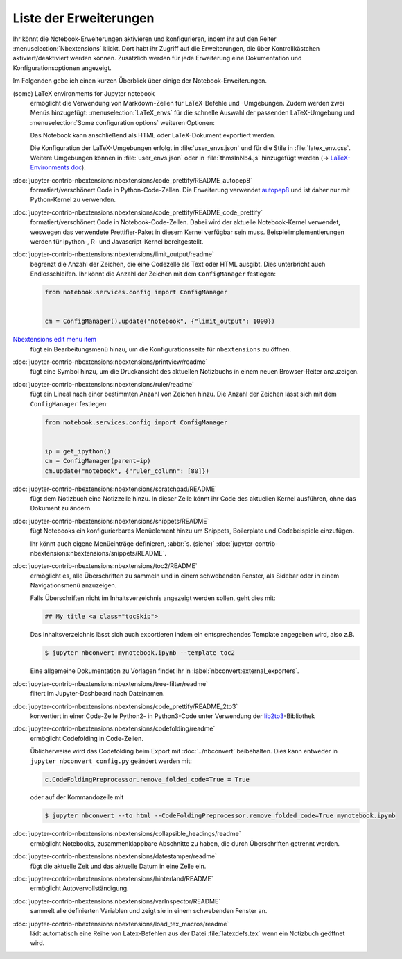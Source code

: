Liste der Erweiterungen
=======================

Ihr könnt die Notebook-Erweiterungen aktivieren und konfigurieren, indem ihr auf
den Reiter :menuselection:`Nbextensions` klickt. Dort habt ihr Zugriff auf die
Erweiterungen, die über Kontrollkästchen aktiviert/deaktiviert werden können.
Zusätzlich werden für jede Erweiterung eine Dokumentation und
Konfigurationsoptionen angezeigt.

.. image:: configure-nbextensions.png
   :alt: Konfiguration der Notebook-Erweiterungen

Im Folgenden gebe ich einen kurzen Überblick über einige der
Notebook-Erweiterungen.

(some) LaTeX environments for Jupyter notebook
    ermöglicht die Verwendung von Markdown-Zellen für LaTeX-Befehle und
    -Umgebungen. Zudem werden zwei Menüs hinzugefügt:
    :menuselection:`LaTeX_envs` für die schnelle Auswahl der passenden
    LaTeX-Umgebung und  :menuselection:`Some configuration options` weiteren
    Optionen:

    .. image:: latex-env.png
       :alt: LaTeX-Umgebung

    Das Notebook kann anschließend als HTML oder LaTeX-Dokument exportiert
    werden.

    Die Konfiguration der LaTeX-Umgebungen erfolgt in :file:`user_envs.json` und
    für die Stile in :file:`latex_env.css`. Weitere Umgebungen können in
    :file:`user_envs.json` oder in :file:`thmsInNb4.js` hinzugefügt werden
    (→ `LaTeX-Environments doc
    <https://rawgit.com/jfbercher/jupyter_latex_envs/master/src/latex_envs/static/doc/documentation.pdf>`_).

:doc:`jupyter-contrib-nbextensions:nbextensions/code_prettify/README_autopep8`
    formatiert/verschönert Code in Python-Code-Zellen. Die Erweiterung verwendet
    `autopep8 <https://github.com/hhatto/autopep8>`_ und ist daher nur mit
    Python-Kernel zu verwenden.

:doc:`jupyter-contrib-nbextensions:nbextensions/code_prettify/README_code_prettify`
    formatiert/verschönert Code in Notebook-Code-Zellen. Dabei wird der aktuelle
    Notebook-Kernel verwendet, weswegen das verwendete Prettifier-Paket in
    diesem Kernel verfügbar sein muss. Beispielimplementierungen werden für
    ipython-, R- und Javascript-Kernel bereitgestellt.

:doc:`jupyter-contrib-nbextensions:nbextensions/limit_output/readme`
    begrenzt die Anzahl der Zeichen, die eine Codezelle als Text oder HTML
    ausgibt. Dies unterbricht auch Endlosschleifen. Ihr könnt die Anzahl der
    Zeichen mit dem ``ConfigManager`` festlegen:

    .. code-block:: python

       from notebook.services.config import ConfigManager


       cm = ConfigManager().update("notebook", {"limit_output": 1000})

`Nbextensions edit menu item <https://github.com/Jupyter-contrib/jupyter_nbextensions_configurator>`_
    fügt ein Bearbeitungsmenü hinzu, um die Konfigurationsseite für
    ``nbextensions`` zu öffnen.

:doc:`jupyter-contrib-nbextensions:nbextensions/printview/readme`
    fügt eine Symbol hinzu, um die Druckansicht des aktuellen Notizbuchs in einem
    neuen Browser-Reiter anzuzeigen.

:doc:`jupyter-contrib-nbextensions:nbextensions/ruler/readme`
    fügt ein Lineal nach einer bestimmten Anzahl von Zeichen hinzu. Die Anzahl
    der Zeichen lässt sich mit dem  ``ConfigManager`` festlegen:

    .. code-block:: python

       from notebook.services.config import ConfigManager


       ip = get_ipython()
       cm = ConfigManager(parent=ip)
       cm.update("notebook", {"ruler_column": [80]})

:doc:`jupyter-contrib-nbextensions:nbextensions/scratchpad/README`
    fügt dem Notizbuch eine Notizzelle hinzu. In dieser Zelle könnt ihr Code
    des aktuellen Kernel ausführen, ohne das Dokument zu ändern.

:doc:`jupyter-contrib-nbextensions:nbextensions/snippets/README`
    fügt Notebooks ein konfigurierbares Menüelement hinzu um Snippets,
    Boilerplate und Codebeispiele einzufügen.

    .. image:: snippets-menu.png
       :alt: Snippets-Menü

    Ihr könnt auch eigene Menüeinträge definieren, :abbr:`s. (siehe)`
    :doc:`jupyter-contrib-nbextensions:nbextensions/snippets/README`.

:doc:`jupyter-contrib-nbextensions:nbextensions/toc2/README`
    ermöglicht es, alle Überschriften zu sammeln und in einem schwebenden
    Fenster, als Sidebar oder in einem Navigationsmenü anzuzeigen.

    Falls Überschriften nicht im Inhaltsverzeichnis angezeigt werden sollen,
    geht dies mit:

    .. code-block:: HTML

       ## My title <a class="tocSkip">

    Das Inhaltsverzeichnis lässt sich auch exportieren indem ein entsprechendes
    Template angegeben wird, also z.B.

    .. code-block:: console

       $ jupyter nbconvert mynotebook.ipynb --template toc2

    Eine allgemeine Dokumentation zu Vorlagen findet ihr in
    :label:`nbconvert:external_exporters`.

:doc:`jupyter-contrib-nbextensions:nbextensions/tree-filter/readme`
    filtert im Jupyter-Dashboard nach Dateinamen.

:doc:`jupyter-contrib-nbextensions:nbextensions/code_prettify/README_2to3`
    konvertiert in einer Code-Zelle Python2- in Python3-Code unter Verwendung der
    `lib2to3 <https://github.com/python/cpython/tree/3.7/Lib/lib2to3/>`_-Bibliothek

:doc:`jupyter-contrib-nbextensions:nbextensions/codefolding/readme`
    ermöglicht Codefolding in Code-Zellen.

    .. image:: code-folding.png
       :alt: Codefolding

    Üblicherweise wird das Codefolding beim Export mit :doc:`../nbconvert`
    beibehalten. Dies kann entweder in ``jupyter_nbconvert_config.py`` geändert
    werden mit:

    .. code-block:: python

       c.CodeFoldingPreprocessor.remove_folded_code=True = True

    oder auf der Kommandozeile mit

    .. code-block:: console

       $ jupyter nbconvert --to html --CodeFoldingPreprocessor.remove_folded_code=True mynotebook.ipynb

:doc:`jupyter-contrib-nbextensions:nbextensions/collapsible_headings/readme`
    ermöglicht Notebooks, zusammenklappbare Abschnitte zu haben, die durch
    Überschriften getrennt werden.

:doc:`jupyter-contrib-nbextensions:nbextensions/datestamper/readme`
    fügt die aktuelle Zeit und das aktuelle Datum in eine Zelle ein.

:doc:`jupyter-contrib-nbextensions:nbextensions/hinterland/README`
    ermöglicht Autovervollständigung.

:doc:`jupyter-contrib-nbextensions:nbextensions/varInspector/README`
    sammelt alle definierten Variablen und zeigt sie in einem schwebenden
    Fenster an.

:doc:`jupyter-contrib-nbextensions:nbextensions/load_tex_macros/readme`
    lädt automatisch eine Reihe von Latex-Befehlen aus der Datei
    :file:`latexdefs.tex` wenn ein Notizbuch geöffnet wird.
